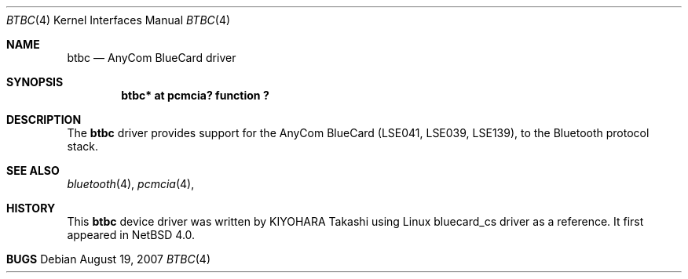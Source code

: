 .\" $NetBSD: btbc.4,v 1.1.8.1 2008/10/05 20:11:21 mjf Exp $
.\"
.\" Copyright (c) 2007 KIYOHARA Takashi
.\" All rights reserved.
.\"
.\" Redistribution and use in source and binary forms, with or without
.\" modification, are permitted provided that the following conditions
.\" are met:
.\" 1. Redistributions of source code must retain the above copyright
.\"    notice, this list of conditions and the following disclaimer.
.\" 2. Redistributions in binary form must reproduce the above copyright
.\"    notice, this list of conditions and the following disclaimer in the
.\"    documentation and/or other materials provided with the distribution.
.\"
.\" THIS SOFTWARE IS PROVIDED BY THE AUTHOR ``AS IS'' AND ANY EXPRESS OR
.\" IMPLIED WARRANTIES, INCLUDING, BUT NOT LIMITED TO, THE IMPLIED
.\" WARRANTIES OF MERCHANTABILITY AND FITNESS FOR A PARTICULAR PURPOSE ARE
.\" DISCLAIMED.  IN NO EVENT SHALL THE AUTHOR BE LIABLE FOR ANY DIRECT,
.\" INDIRECT, INCIDENTAL, SPECIAL, EXEMPLARY, OR CONSEQUENTIAL DAMAGES
.\" (INCLUDING, BUT NOT LIMITED TO, PROCUREMENT OF SUBSTITUTE GOODS OR
.\" SERVICES; LOSS OF USE, DATA, OR PROFITS; OR BUSINESS INTERRUPTION)
.\" HOWEVER CAUSED AND ON ANY THEORY OF LIABILITY, WHETHER IN CONTRACT,
.\" STRICT LIABILITY, OR TORT (INCLUDING NEGLIGENCE OR OTHERWISE) ARISING IN
.\" ANY WAY OUT OF THE USE OF THIS SOFTWARE, EVEN IF ADVISED OF THE
.\" POSSIBILITY OF SUCH DAMAGE.
.\"
.Dd August 19, 2007
.Dt BTBC 4
.Os
.Sh NAME
.Nm btbc
.Nd AnyCom BlueCard driver
.Sh SYNOPSIS
.Cd "btbc* at pcmcia? function ?
.Sh DESCRIPTION
The
.Nm
driver provides support for the AnyCom BlueCard (LSE041, LSE039, LSE139),
to the Bluetooth protocol stack.
.Sh SEE ALSO
.Xr bluetooth 4 ,
.Xr pcmcia 4 ,
.Sh HISTORY
This
.Nm
device driver was written by
.An "KIYOHARA Takashi"
using
Linux bluecard_cs driver as a reference.  It first appeared in
.Nx 4.0 .
.Sh BUGS

